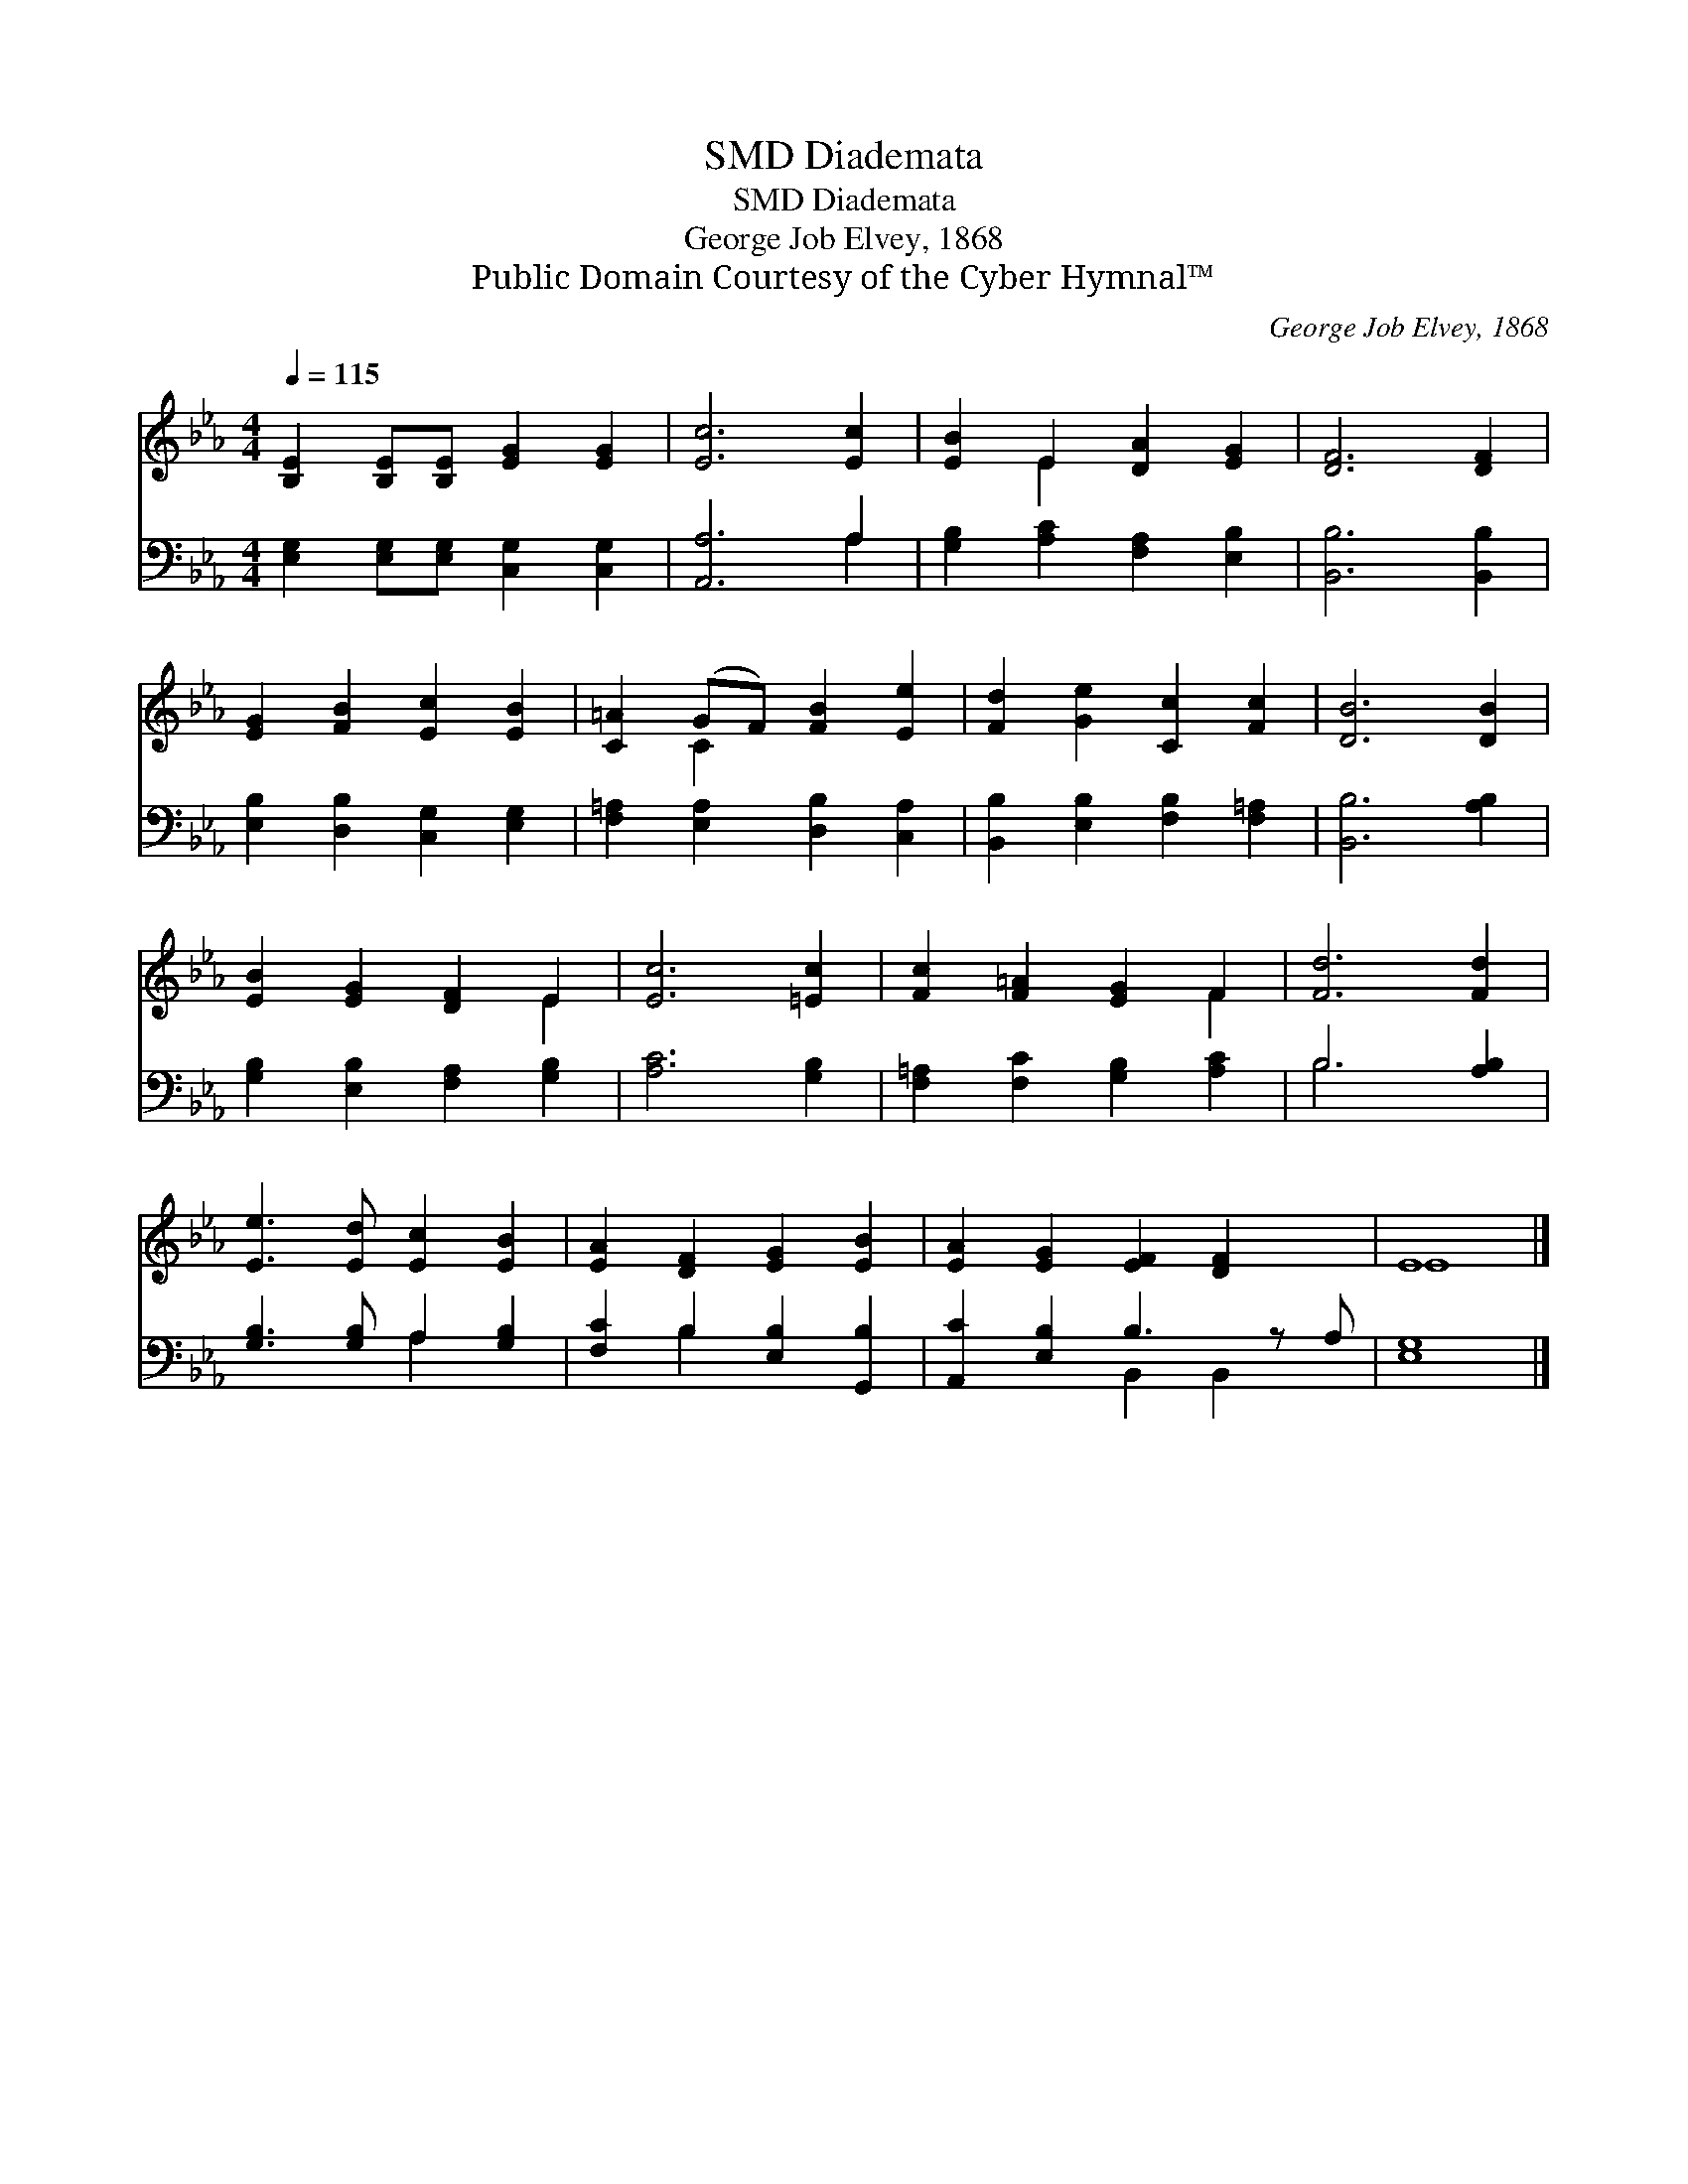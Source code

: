 X:1
T:Diademata, SMD
T:Diademata, SMD
T:George Job Elvey, 1868
T:Public Domain Courtesy of the Cyber Hymnal™
C:George Job Elvey, 1868
Z:Public Domain
Z:Courtesy of the Cyber Hymnal™
%%score ( 1 2 ) ( 3 4 )
L:1/8
Q:1/4=115
M:4/4
K:Eb
V:1 treble 
V:2 treble 
V:3 bass 
V:4 bass 
V:1
 [B,E]2 [B,E][B,E] [EG]2 [EG]2 | [Ec]6 [Ec]2 | [EB]2 E2 [DA]2 [EG]2 | [DF]6 [DF]2 | %4
 [EG]2 [FB]2 [Ec]2 [EB]2 | [C=A]2 (GF) [FB]2 [Ee]2 | [Fd]2 [Ge]2 [Cc]2 [Fc]2 | [DB]6 [DB]2 | %8
 [EB]2 [EG]2 [DF]2 E2 | [Ec]6 [=Ec]2 | [Fc]2 [F=A]2 [EG]2 F2 | [Fd]6 [Fd]2 | %12
 [Ee]3 [Ed] [Ec]2 [EB]2 | [EA]2 [DF]2 [EG]2 [EB]2 | [EA]2 [EG]2 [EF]2 [DF]2 x | E8 |] %16
V:2
 x8 | x8 | x2 E2 x4 | x8 | x8 | x2 C2 x4 | x8 | x8 | x6 E2 | x8 | x6 F2 | x8 | x8 | x8 | x9 | E8 |] %16
V:3
 [E,G,]2 [E,G,][E,G,] [C,G,]2 [C,G,]2 | [A,,A,]6 A,2 | [G,B,]2 [A,C]2 [F,A,]2 [E,B,]2 | %3
 [B,,B,]6 [B,,B,]2 | [E,B,]2 [D,B,]2 [C,G,]2 [E,G,]2 | [F,=A,]2 [E,A,]2 [D,B,]2 [C,A,]2 | %6
 [B,,B,]2 [E,B,]2 [F,B,]2 [F,=A,]2 | [B,,B,]6 [A,B,]2 | [G,B,]2 [E,B,]2 [F,A,]2 [G,B,]2 | %9
 [A,C]6 [G,B,]2 | [F,=A,]2 [F,C]2 [G,B,]2 [A,C]2 | B,6 [A,B,]2 | [G,B,]3 [G,B,] A,2 [G,B,]2 | %13
 [F,C]2 B,2 [E,B,]2 [G,,B,]2 | [A,,C]2 [E,B,]2 B,3 z A, | [E,G,]8 |] %16
V:4
 x8 | x6 A,2 | x8 | x8 | x8 | x8 | x8 | x8 | x8 | x8 | x8 | B,6 x2 | x4 A,2 x2 | x2 B,2 x4 | %14
 x4 B,,2 B,,2 x | x8 |] %16

